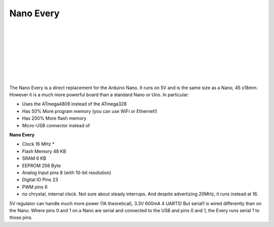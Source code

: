 *******************
Nano Every
*******************

.. image:: ../_static/images/microcontrollers/nanoevery_box.jpg
   :alt: Arduino
   :scale: 50%
   :align: left

.. image:: ../_static/images/microcontrollers/nanoevery1.jpg
   :alt: Arduino
   :scale: 50%
   :align: left

|
|
|
|
|
|
|
|
   

The Nano Every is a direct replacement for the Arduino Nano. It runs on 5V and is the same size as a Nano, 45 x18mm. However it is a much more powerful board than a standard Nano or Uno. In particular:

* Uses the ATmega4809 instead of the ATmega328
* Has 50% More program memory (you can use WiFi or Ethernet!)
* Has 200% More flash memory
* Micro-USB connector instead of

**Nano Every**

* Clock 16 MHz * 
* Flash Memory 48 KB 
* SRAM 6 KB 
* EEPROM 256 Byte
* Analog Input pins 8 (with 10-bit resolution)
* Digital IO Pins 23
* PWM pins 6

* no chrystal, internal clock. Not sure about steady interrups. And despite advertizing 20MHz, it runs instead at 16.

5V regulator can handle much more power (1A theoretical), 3.3V 600mA
4 UARTS! But serial1 is wired differently than on the Nano. Where pins 0 and 1 on a Nano are serial and connected to the USB and pins 0 and 1, the Every runs serial 1 to those pins.
